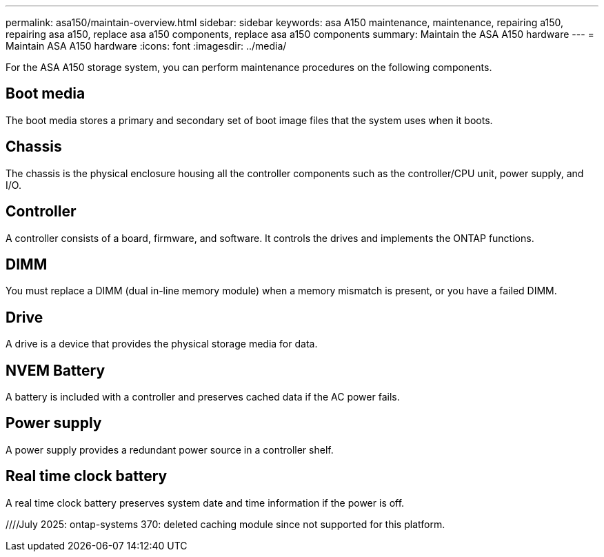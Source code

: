 ---
permalink: asa150/maintain-overview.html
sidebar: sidebar
keywords: asa A150 maintenance, maintenance, repairing a150, repairing asa a150, replace asa a150 components, replace asa a150 components
summary: Maintain the ASA A150 hardware
---
= Maintain ASA A150 hardware
:icons: font
:imagesdir: ../media/

[.lead]
For the ASA A150 storage system, you can perform maintenance procedures on the following components.

== Boot media

The boot media stores a primary and secondary set of boot image files that the system uses when it boots. 


== Chassis
The chassis is the physical enclosure housing all the controller components such as the controller/CPU unit, power supply, and I/O.

== Controller

A controller consists of a board, firmware, and software. It controls the drives and implements the ONTAP functions.

== DIMM

You must replace a DIMM (dual in-line memory module) when a memory mismatch is present, or you have a failed DIMM.

== Drive

A drive is a device that provides the physical storage media for data.

== NVEM Battery

A battery is included with a controller and preserves cached data if the AC power fails.

== Power supply

A power supply provides a redundant power source in a controller shelf.

== Real time clock battery
A real time clock battery preserves system date and time information if the power is off. 

////July 2025: ontap-systems 370: deleted caching module since not supported for this platform.
